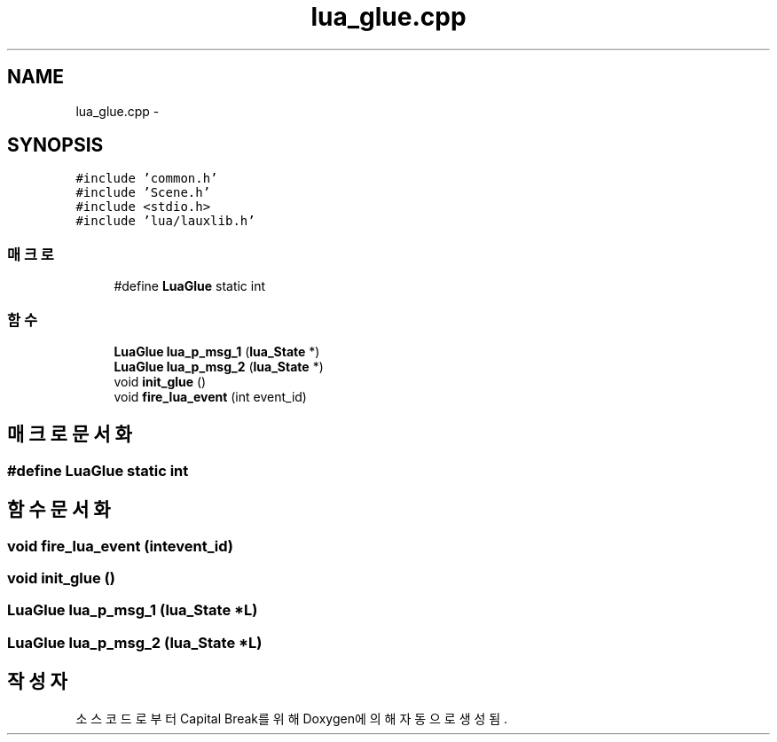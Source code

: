 .TH "lua_glue.cpp" 3 "금 2월 3 2012" "Version test" "Capital Break" \" -*- nroff -*-
.ad l
.nh
.SH NAME
lua_glue.cpp \- 
.SH SYNOPSIS
.br
.PP
\fC#include 'common\&.h'\fP
.br
\fC#include 'Scene\&.h'\fP
.br
\fC#include <stdio\&.h>\fP
.br
\fC#include 'lua/lauxlib\&.h'\fP
.br

.SS "매크로"

.in +1c
.ti -1c
.RI "#define \fBLuaGlue\fP   static int"
.br
.in -1c
.SS "함수"

.in +1c
.ti -1c
.RI "\fBLuaGlue\fP \fBlua_p_msg_1\fP (\fBlua_State\fP *)"
.br
.ti -1c
.RI "\fBLuaGlue\fP \fBlua_p_msg_2\fP (\fBlua_State\fP *)"
.br
.ti -1c
.RI "void \fBinit_glue\fP ()"
.br
.ti -1c
.RI "void \fBfire_lua_event\fP (int event_id)"
.br
.in -1c
.SH "매크로 문서화"
.PP 
.SS "#define \fBLuaGlue\fP   static int"
.SH "함수 문서화"
.PP 
.SS "void \fBfire_lua_event\fP (intevent_id)"
.SS "void \fBinit_glue\fP ()"
.SS "\fBLuaGlue\fP \fBlua_p_msg_1\fP (\fBlua_State\fP *L)"
.SS "\fBLuaGlue\fP \fBlua_p_msg_2\fP (\fBlua_State\fP *L)"
.SH "작성자"
.PP 
소스 코드로부터 Capital Break를 위해 Doxygen에 의해 자동으로 생성됨\&.
